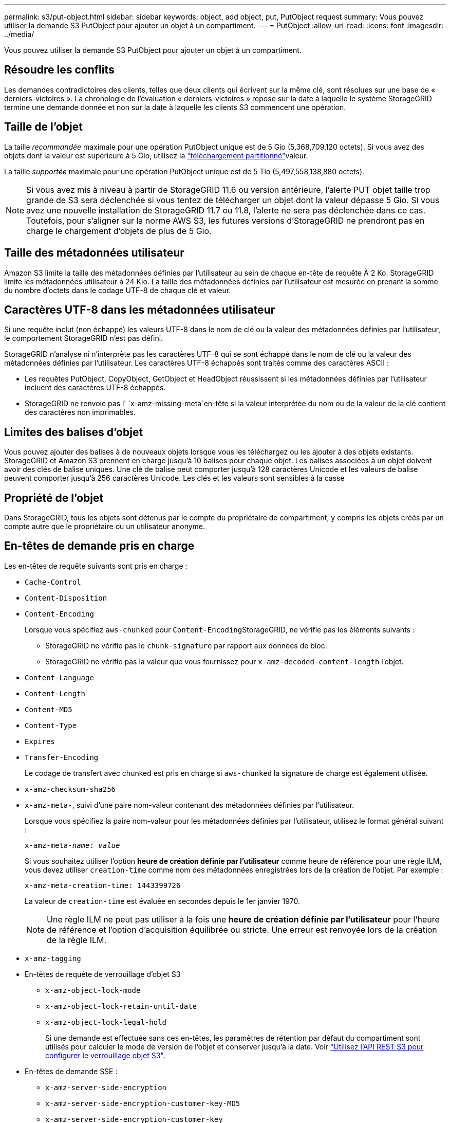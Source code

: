 ---
permalink: s3/put-object.html 
sidebar: sidebar 
keywords: object, add object, put, PutObject request 
summary: Vous pouvez utiliser la demande S3 PutObject pour ajouter un objet à un compartiment. 
---
= PutObject
:allow-uri-read: 
:icons: font
:imagesdir: ../media/


[role="lead"]
Vous pouvez utiliser la demande S3 PutObject pour ajouter un objet à un compartiment.



== Résoudre les conflits

Les demandes contradictoires des clients, telles que deux clients qui écrivent sur la même clé, sont résolues sur une base de « derniers-victoires ». La chronologie de l'évaluation « derniers-victoires » repose sur la date à laquelle le système StorageGRID termine une demande donnée et non sur la date à laquelle les clients S3 commencent une opération.



== Taille de l'objet

La taille _recommandée_ maximale pour une opération PutObject unique est de 5 Gio (5,368,709,120 octets). Si vous avez des objets dont la valeur est supérieure à 5 Gio, utilisez la link:operations-for-multipart-uploads.html["téléchargement partitionné"]valeur.

La taille _supportée_ maximale pour une opération PutObject unique est de 5 Tio (5,497,558,138,880 octets).


NOTE: Si vous avez mis à niveau à partir de StorageGRID 11.6 ou version antérieure, l'alerte PUT objet taille trop grande de S3 sera déclenchée si vous tentez de télécharger un objet dont la valeur dépasse 5 Gio. Si vous avez une nouvelle installation de StorageGRID 11.7 ou 11.8, l'alerte ne sera pas déclenchée dans ce cas. Toutefois, pour s'aligner sur la norme AWS S3, les futures versions d'StorageGRID ne prendront pas en charge le chargement d'objets de plus de 5 Gio.



== Taille des métadonnées utilisateur

Amazon S3 limite la taille des métadonnées définies par l'utilisateur au sein de chaque en-tête de requête À 2 Ko. StorageGRID limite les métadonnées utilisateur à 24 Kio. La taille des métadonnées définies par l'utilisateur est mesurée en prenant la somme du nombre d'octets dans le codage UTF-8 de chaque clé et valeur.



== Caractères UTF-8 dans les métadonnées utilisateur

Si une requête inclut (non échappé) les valeurs UTF-8 dans le nom de clé ou la valeur des métadonnées définies par l'utilisateur, le comportement StorageGRID n'est pas défini.

StorageGRID n'analyse ni n'interprète pas les caractères UTF-8 qui se sont échappé dans le nom de clé ou la valeur des métadonnées définies par l'utilisateur. Les caractères UTF-8 échappés sont traités comme des caractères ASCII :

* Les requêtes PutObject, CopyObject, GetObject et HeadObject réussissent si les métadonnées définies par l'utilisateur incluent des caractères UTF-8 échappés.
* StorageGRID ne renvoie pas l' `x-amz-missing-meta`en-tête si la valeur interprétée du nom ou de la valeur de la clé contient des caractères non imprimables.




== Limites des balises d'objet

Vous pouvez ajouter des balises à de nouveaux objets lorsque vous les téléchargez ou les ajouter à des objets existants. StorageGRID et Amazon S3 prennent en charge jusqu'à 10 balises pour chaque objet. Les balises associées à un objet doivent avoir des clés de balise uniques. Une clé de balise peut comporter jusqu'à 128 caractères Unicode et les valeurs de balise peuvent comporter jusqu'à 256 caractères Unicode. Les clés et les valeurs sont sensibles à la casse



== Propriété de l'objet

Dans StorageGRID, tous les objets sont détenus par le compte du propriétaire de compartiment, y compris les objets créés par un compte autre que le propriétaire ou un utilisateur anonyme.



== En-têtes de demande pris en charge

Les en-têtes de requête suivants sont pris en charge :

* `Cache-Control`
* `Content-Disposition`
* `Content-Encoding`
+
Lorsque vous spécifiez `aws-chunked` pour ``Content-Encoding``StorageGRID, ne vérifie pas les éléments suivants :

+
** StorageGRID ne vérifie pas le `chunk-signature` par rapport aux données de bloc.
** StorageGRID ne vérifie pas la valeur que vous fournissez pour `x-amz-decoded-content-length` l'objet.


* `Content-Language`
* `Content-Length`
* `Content-MD5`
* `Content-Type`
* `Expires`
* `Transfer-Encoding`
+
Le codage de transfert avec chunked est pris en charge si `aws-chunked` la signature de charge est également utilisée.

* `x-amz-checksum-sha256`
* `x-amz-meta-`, suivi d'une paire nom-valeur contenant des métadonnées définies par l'utilisateur.
+
Lorsque vous spécifiez la paire nom-valeur pour les métadonnées définies par l'utilisateur, utilisez le format général suivant :

+
[listing, subs="specialcharacters,quotes"]
----
x-amz-meta-_name_: _value_
----
+
Si vous souhaitez utiliser l'option *heure de création définie par l'utilisateur* comme heure de référence pour une règle ILM, vous devez utiliser `creation-time` comme nom des métadonnées enregistrées lors de la création de l'objet. Par exemple :

+
[listing]
----
x-amz-meta-creation-time: 1443399726
----
+
La valeur de `creation-time` est évaluée en secondes depuis le 1er janvier 1970.

+

NOTE: Une règle ILM ne peut pas utiliser à la fois une *heure de création définie par l'utilisateur* pour l'heure de référence et l'option d'acquisition équilibrée ou stricte. Une erreur est renvoyée lors de la création de la règle ILM.

* `x-amz-tagging`
* En-têtes de requête de verrouillage d'objet S3
+
** `x-amz-object-lock-mode`
** `x-amz-object-lock-retain-until-date`
** `x-amz-object-lock-legal-hold`
+
Si une demande est effectuée sans ces en-têtes, les paramètres de rétention par défaut du compartiment sont utilisés pour calculer le mode de version de l'objet et conserver jusqu'à la date. Voir link:../s3/use-s3-api-for-s3-object-lock.html["Utilisez l'API REST S3 pour configurer le verrouillage objet S3"].



* En-têtes de demande SSE :
+
** `x-amz-server-side-encryption`
** `x-amz-server-side-encryption-customer-key-MD5`
** `x-amz-server-side-encryption-customer-key`
** `x-amz-server-side-encryption-customer-algorithm`
+
Voir <<Demander des en-têtes pour le cryptage côté serveur>>







== En-têtes de requête non pris en charge

Les en-têtes de demande suivants ne sont pas pris en charge :

* `If-Match`
* `If-None-Match`
* `x-amz-acl`
* `x-amz-sdk-checksum-algorithm`
* `x-amz-trailer`
* `x-amz-website-redirect-location`
+
L' `x-amz-website-redirect-location`en-tête renvoie `XNotImplemented`.





== Options de classe de stockage

L' `x-amz-storage-class`en-tête de la demande est pris en charge. La valeur fournie pour affecte la `x-amz-storage-class` façon dont StorageGRID protège les données d'objet lors de l'ingestion et non le nombre de copies persistantes de l'objet stockées dans le système StorageGRID (déterminé par la règle ILM).

Si la règle ILM correspondant à un objet ingéré utilise l'option strict d'ingestion, l' `x-amz-storage-class`en-tête n'a aucun effet.

Les valeurs suivantes peuvent être utilisées pour `x-amz-storage-class`:

* `STANDARD` (Par défaut)
+
** *Double commit* : si la règle ILM spécifie l'option de double validation pour le comportement d'ingestion, dès qu'un objet est ingéré, une seconde copie de cet objet est créée et distribuée à un autre nœud de stockage (double commit). Une fois la règle ILM évaluée, StorageGRID détermine si ces copies intermédiaires initiales répondent aux instructions de placement de la règle. Si ce n'est pas le cas, de nouvelles copies d'objet peuvent avoir besoin d'être effectuées à différents emplacements et les copies intermédiaires initiales peuvent avoir besoin d'être supprimées.
** *Balanced* : si la règle ILM spécifie l'option équilibrée et que StorageGRID ne peut pas immédiatement effectuer toutes les copies spécifiées dans la règle, StorageGRID effectue deux copies intermédiaires sur différents nœuds de stockage.
+
Si StorageGRID peut créer immédiatement toutes les copies d'objet spécifiées dans la règle ILM (placement synchrone), l' `x-amz-storage-class`en-tête n'a aucun effet.



* `REDUCED_REDUNDANCY`
+
** *Double commit* : si la règle ILM spécifie l'option de double validation pour le comportement d'ingestion, StorageGRID crée une copie intermédiaire unique lors de l'ingestion de l'objet (simple commit).
** *Équilibré* : si la règle ILM spécifie l'option équilibrée, StorageGRID effectue une seule copie intermédiaire uniquement si le système ne peut pas immédiatement effectuer toutes les copies spécifiées dans la règle. Si StorageGRID peut effectuer un placement synchrone, cet en-tête n'a aucun effet. L' `REDUCED_REDUNDANCY`option est mieux utilisée lorsque la règle ILM qui correspond à l'objet crée une copie répliquée unique. Dans ce cas, l'utilisation de `REDUCED_REDUNDANCY` supprime la création et la suppression inutiles d'une copie d'objet supplémentaire pour chaque opération d'ingestion.


+
L'utilisation de cette `REDUCED_REDUNDANCY` option n'est pas recommandée dans d'autres circonstances. `REDUCED_REDUNDANCY` augmente le risque de perte des données d'objet lors de leur ingestion. Vous risquez par exemple de perdre des données si une seule copie est initialement stockée sur un nœud de stockage qui échoue avant l'évaluation du ILM.




CAUTION: Le fait d'avoir une seule copie répliquée pendant une période donnée présente un risque de perte permanente des données. Si une seule copie répliquée d'un objet existe, cet objet est perdu en cas de défaillance ou d'erreur importante d'un noeud de stockage. De plus, lors des procédures de maintenance telles que les mises à niveau, l'accès à l'objet est temporairement perdu.

Le fait de spécifier `REDUCED_REDUNDANCY` affecte uniquement le nombre de copies créées lors de la première ingestion d'un objet. Cela n'affecte pas le nombre de copies de l'objet effectuées lorsque l'objet est évalué par les règles ILM actives, et n'entraîne pas le stockage des données à des niveaux de redondance inférieurs dans le système StorageGRID.


NOTE: Si vous acquérez un objet dans un compartiment avec le verrouillage d'objet S3 activé, l' `REDUCED_REDUNDANCY`option est ignorée. Si vous ingérer un objet dans un compartiment compatible hérité, l' `REDUCED_REDUNDANCY`option renvoie une erreur. StorageGRID procède toujours à une récupération à double engagement afin de satisfaire les exigences de conformité.



== Demander des en-têtes pour le cryptage côté serveur

Vous pouvez utiliser les en-têtes de requête suivants pour crypter un objet avec un chiffrement côté serveur. Les options SSE et SSE-C sont mutuellement exclusives.

* *SSE*: Utilisez l'en-tête suivant si vous voulez chiffrer l'objet avec une clé unique gérée par StorageGRID.
+
** `x-amz-server-side-encryption`
+
Lorsque l' `x-amz-server-side-encryption`en-tête n'est pas inclus dans la demande PutObject, la grille link:../admin/changing-network-options-object-encryption.html["paramètre de chiffrement d'objet stocké"]est omise de la réponse PutObject.



* *SSE-C*: Utilisez les trois en-têtes si vous voulez chiffrer l'objet avec une clé unique que vous fournissez et gérez.
+
** `x-amz-server-side-encryption-customer-algorithm`: Spécifiez `AES256`.
** `x-amz-server-side-encryption-customer-key`: Spécifiez votre clé de chiffrement pour le nouvel objet.
** `x-amz-server-side-encryption-customer-key-MD5`: Spécifiez le résumé MD5 de la clé de chiffrement du nouvel objet.





CAUTION: Les clés de chiffrement que vous fournissez ne sont jamais stockées. Si vous perdez une clé de chiffrement, vous perdez l'objet correspondant. Avant d'utiliser des clés fournies par le client pour sécuriser les données d'objet, consultez les considérations relatives à link:using-server-side-encryption.html["utilisation du chiffrement côté serveur"].


NOTE: Si un objet est chiffré avec SSE ou SSE-C, tous les paramètres de chiffrement au niveau du godet ou de la grille sont ignorés.



== Gestion des versions

Si la gestion des versions est activée pour un compartiment, une unique `versionId` est automatiquement générée pour la version de l'objet stocké. Ceci `versionId` est également renvoyé dans la réponse à l'aide de l' `x-amz-version-id`en-tête de réponse.

Si la gestion des versions est suspendue, la version de l'objet est stockée avec une valeur `versionId` NULL et si une version nulle existe déjà, elle sera écrasée.



== Calculs de signature pour l'en-tête autorisation

Lorsque vous utilisez l' `Authorization`en-tête pour authentifier les requêtes, StorageGRID diffère d'AWS de la manière suivante :

* StorageGRID ne nécessite pas l' `host`inclusion d'en-têtes dans `CanonicalHeaders`.
* StorageGRID ne nécessite pas d' `Content-Type`être inclus dans `CanonicalHeaders`.
* StorageGRID ne nécessite pas l' `x-amz-*`inclusion d'en-têtes dans `CanonicalHeaders`.



NOTE: En règle générale, incluez toujours ces en-têtes dans `CanonicalHeaders` pour vous assurer qu'ils sont vérifiés. Cependant, si vous excluez ces en-têtes, StorageGRID ne renvoie pas d'erreur.

Pour plus de détails, reportez-vous à https://docs.aws.amazon.com/AmazonS3/latest/API/sig-v4-header-based-auth.html["Calculs de signature pour l'en-tête d'autorisation : transfert de charge utile dans un seul bloc (signature AWS version 4)"^] .

.Informations associées
* link:../ilm/index.html["Gestion des objets avec ILM"]
* link:https://docs.aws.amazon.com/AmazonS3/latest/API/API_PutObject.html["Référence de l'API Amazon simple Storage Service : PutObject"^]

